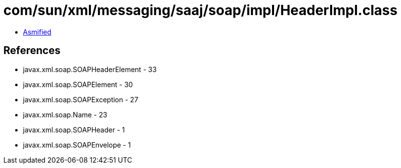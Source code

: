 = com/sun/xml/messaging/saaj/soap/impl/HeaderImpl.class

 - link:HeaderImpl-asmified.java[Asmified]

== References

 - javax.xml.soap.SOAPHeaderElement - 33
 - javax.xml.soap.SOAPElement - 30
 - javax.xml.soap.SOAPException - 27
 - javax.xml.soap.Name - 23
 - javax.xml.soap.SOAPHeader - 1
 - javax.xml.soap.SOAPEnvelope - 1
